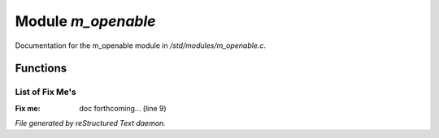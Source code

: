 ********************
Module *m_openable*
********************

Documentation for the m_openable module in */std/modules/m_openable.c*.

Functions
=========



.. c:function:: void do_on_open()

 Called from open_with() so modules that inherit from M_OPENABLE
 Don't have to catch the "open" hook.



.. c:function:: void do_on_close()

 Called from close() so modules that inherit from M_OPENABLE
 Don't have to catch the "close" hook.

List of Fix Me's
----------------

:Fix me: doc forthcoming... (line 9)

*File generated by reStructured Text daemon.*
